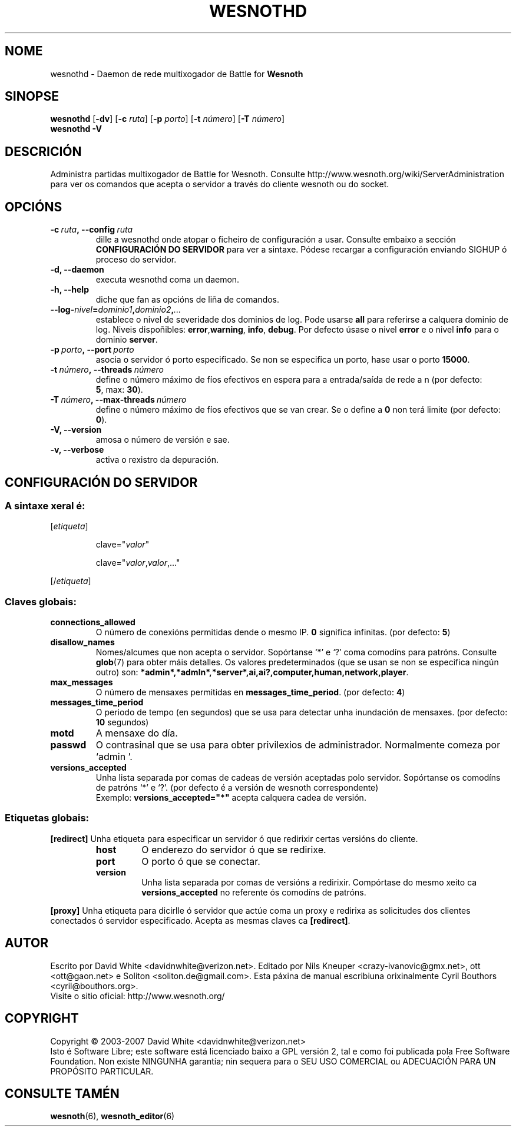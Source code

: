 .\" This program is free software; you can redistribute it and/or modify
.\" it under the terms of the GNU General Public License as published by
.\" the Free Software Foundation; either version 2 of the License, or
.\" (at your option) any later version.
.\"
.\" This program is distributed in the hope that it will be useful,
.\" but WITHOUT ANY WARRANTY; without even the implied warranty of
.\" MERCHANTABILITY or FITNESS FOR A PARTICULAR PURPOSE.  See the
.\" GNU General Public License for more details.
.\"
.\" You should have received a copy of the GNU General Public License
.\" along with this program; if not, write to the Free Software
.\" Foundation, Inc., 51 Franklin Street, Fifth Floor, Boston, MA  02110-1301  USA
.\"
.
.\"*******************************************************************
.\"
.\" This file was generated with po4a. Translate the source file.
.\"
.\"*******************************************************************
.TH WESNOTHD 6 2007 wesnothd "Daemon de rede multixogador de Battle for Wesnoth"
.
.SH NOME
.
wesnothd \- Daemon de rede multixogador de Battle for \fBWesnoth\fP
.
.SH SINOPSE
.
\fBwesnothd\fP [\|\fB\-dv\fP\|] [\|\fB\-c\fP \fIruta\fP\|] [\|\fB\-p\fP \fIporto\fP\|] [\|\fB\-t\fP
\fInúmero\fP\|] [\|\fB\-T\fP \fInúmero\fP\|]
.br
\fBwesnothd\fP \fB\-V\fP
.
.SH DESCRICIÓN
.
Administra partidas multixogador de Battle for Wesnoth. Consulte
http://www.wesnoth.org/wiki/ServerAdministration para ver os comandos que
acepta o servidor a través do cliente wesnoth ou do socket.
.
.SH OPCIÓNS
.
.TP 
\fB\-c\ \fP\fIruta\fP\fB,\ \-\-config\fP\fI\ ruta\fP
dille a wesnothd onde atopar o ficheiro de configuración a usar. Consulte
embaixo a sección \fBCONFIGURACIÓN DO SERVIDOR\fP para ver a sintaxe. Pódese
recargar a configuración enviando SIGHUP ó proceso do servidor.
.TP 
\fB\-d, \-\-daemon\fP
executa wesnothd coma un daemon.
.TP 
\fB\-h, \-\-help\fP
diche que fan as opcións de liña de comandos.
.TP 
\fB\-\-log\-\fP\fInivel\fP\fB=\fP\fIdominio1\fP\fB,\fP\fIdominio2\fP\fB,\fP\fI...\fP
establece o nivel de severidade dos dominios de log.  Pode usarse \fBall\fP
para referirse a calquera dominio de log. Niveis dispoñibles: \fBerror\fP,\
\fBwarning\fP,\ \fBinfo\fP,\ \fBdebug\fP.  Por defecto úsase o nivel \fBerror\fP e o
nivel \fBinfo\fP para o dominio \fBserver\fP.
.TP 
\fB\-p\ \fP\fIporto\fP\fB,\ \-\-port\fP\fI\ porto\fP
asocia o servidor ó porto especificado. Se non se especifica un porto, hase
usar o porto \fB15000\fP.
.TP 
\fB\-t\ \fP\fInúmero\fP\fB,\ \-\-threads\fP\fI\ número\fP
define o número máximo de fíos efectivos en espera para a entrada/saída de
rede a n (por defecto: \fB5\fP,\ max:\ \fB30\fP).
.TP 
\fB\-T\ \fP\fInúmero\fP\fB,\ \-\-max\-threads\fP\fI\ número\fP
define o número máximo de fíos efectivos que se van crear. Se o define a
\fB0\fP non terá limite (por defecto: \fB0\fP).
.TP 
\fB\-V, \-\-version\fP
amosa o número de versión e sae.
.TP 
\fB\-v, \-\-verbose\fP
activa o rexistro da depuración.
.
.SH "CONFIGURACIÓN DO SERVIDOR"
.
.SS "A sintaxe xeral é:"
.
.P
[\fIetiqueta\fP]
.IP
clave="\fIvalor\fP"
.IP
clave="\fIvalor\fP,\fIvalor\fP,..."
.P
[/\fIetiqueta\fP]
.
.SS "Claves globais:"
.
.TP 
\fBconnections_allowed\fP
O número de conexións permitidas dende o mesmo IP. \fB0\fP significa
infinitas. (por defecto: \fB5\fP)
.TP 
\fBdisallow_names\fP
Nomes/alcumes que non acepta o servidor. Sopórtanse `*' e `?' coma comodíns
para patróns. Consulte \fBglob\fP(7) para obter máis detalles. Os valores
predeterminados (que se usan se non se especifica ningún outro) son:
\fB*admin*,*admln*,*server*,ai,ai?,computer,human,network,player\fP.
.TP 
\fBmax_messages\fP
O número de mensaxes permitidas en \fBmessages_time_period\fP. (por defecto:
\fB4\fP)
.TP 
\fBmessages_time_period\fP
O periodo de tempo (en segundos) que se usa para detectar unha inundación de
mensaxes. (por defecto: \fB10\fP segundos)
.TP 
\fBmotd\fP
A mensaxe do día.
.TP 
\fBpasswd\fP
O contrasinal que se usa para obter privilexios de
administrador. Normalmente comeza por `admin '.
.TP 
\fBversions_accepted\fP
Unha lista separada por comas de cadeas de versión aceptadas polo
servidor. Sopórtanse os comodíns de patróns `*' e `?'.  (por defecto é a
versión de wesnoth correspondente)
.br
Exemplo: \fBversions_accepted="*"\fP acepta calquera cadea de versión.
.
.SS "Etiquetas globais:"
.
.P
\fB[redirect]\fP Unha etiqueta para especificar un servidor ó que redirixir
certas versións do cliente.
.RS
.TP 
\fBhost\fP
O enderezo do servidor ó que se redirixe.
.TP 
\fBport\fP
O porto ó que se conectar.
.TP 
\fBversion\fP
Unha lista separada por comas de versións a redirixir. Compórtase do mesmo
xeito ca \fBversions_accepted\fP no referente ós comodíns de patróns.
.RE
.P
\fB[proxy]\fP Unha etiqueta para dicirlle ó servidor que actúe coma un proxy e
redirixa as solicitudes dos clientes conectados ó servidor
especificado. Acepta as mesmas claves ca \fB[redirect]\fP.
.
.SH AUTOR
.
Escrito por David White <davidnwhite@verizon.net>.  Editado por Nils
Kneuper <crazy\-ivanovic@gmx.net>, ott <ott@gaon.net> e
Soliton <soliton.de@gmail.com>. Esta páxina de manual escribiuna
orixinalmente Cyril Bouthors <cyril@bouthors.org>.
.br
Visite o sitio oficial: http://www.wesnoth.org/
.
.SH COPYRIGHT
.
Copyright \(co 2003\-2007 David White <davidnwhite@verizon.net>
.br
Isto é Software Libre; este software está licenciado baixo a GPL versión 2,
tal e como foi publicada pola Free Software Foundation.  Non existe NINGUNHA
garantía; nin sequera para o SEU USO COMERCIAL ou ADECUACIÓN PARA UN
PROPÓSITO PARTICULAR.
.
.SH "CONSULTE TAMÉN"
.
\fBwesnoth\fP(6), \fBwesnoth_editor\fP(6)

